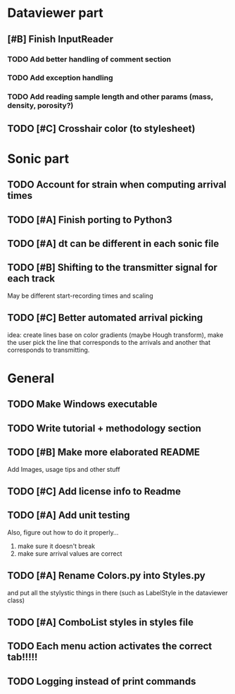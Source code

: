 * Dataviewer part
** [#B] Finish InputReader
*** TODO Add better handling of comment section
*** TODO Add exception handling
*** TODO Add reading sample length and other params (mass, density, porosity?)
** TODO [#C] Crosshair color (to stylesheet)
* Sonic part
** TODO Account for strain when computing arrival times
** TODO [#A] Finish porting to Python3
** TODO [#A] dt can be different in each sonic file
** TODO [#B] Shifting to the transmitter signal for each track
   May be different start-recording times and scaling
** TODO [#C] Better automated arrival picking
   idea: create lines base on color gradients (maybe Hough
   transform), make the user pick the line that corresponds
   to the arrivals and another that corresponds to transmitting.
* General
** TODO Make Windows executable
** TODO Write tutorial + methodology section
** TODO [#B] Make more elaborated README
   Add Images, usage tips and other stuff
** TODO [#C] Add license info to Readme
** TODO [#A] Add unit testing
        Also, figure out how to do it properly...
        1. make sure it doesn't break
        2. make sure arrival values are correct
** TODO [#A] Rename Colors.py into Styles.py
   and put all the stylystic things in there
   (such as LabelStyle in the dataviewer class)
** TODO [#A] ComboList styles in styles file
** TODO Each menu action activates the correct tab!!!!!
** TODO Logging instead of print commands
